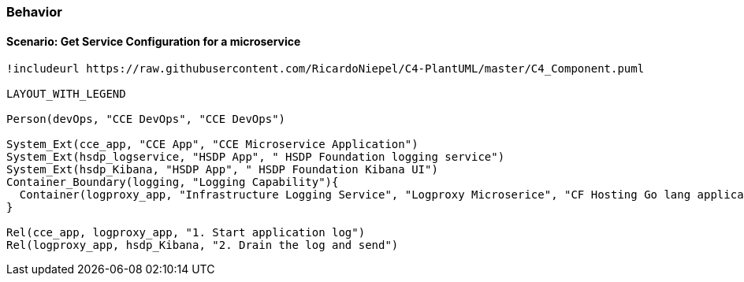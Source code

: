 [[section-behavior]]
=== Behavior
==== Scenario: Get Service Configuration for a microservice

[plantuml, fhir-broker-conf, svg, align="center", width=50%, scaledwidth=50%]
....
!includeurl https://raw.githubusercontent.com/RicardoNiepel/C4-PlantUML/master/C4_Component.puml

LAYOUT_WITH_LEGEND

Person(devOps, "CCE DevOps", "CCE DevOps")

System_Ext(cce_app, "CCE App", "CCE Microservice Application")
System_Ext(hsdp_logservice, "HSDP App", " HSDP Foundation logging service")
System_Ext(hsdp_Kibana, "HSDP App", " HSDP Foundation Kibana UI")
Container_Boundary(logging, "Logging Capability"){
  Container(logproxy_app, "Infrastructure Logging Service", "Logproxy Microserice", "CF Hosting Go lang application")
}

Rel(cce_app, logproxy_app, "1. Start application log")
Rel(logproxy_app, hsdp_Kibana, "2. Drain the log and send")

....
